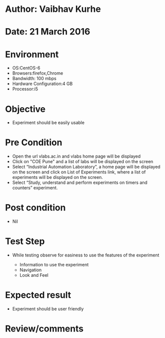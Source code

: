 * Author: Vaibhav Kurhe
* Date: 21 March 2016

* Environment
  - OS:CentOS-6 
  - Browsers:firefox,Chrome
  - Bandwidth: 100 mbps
  - Hardware Configuration:4 GB
  - Processor:i5

* Objective
  - Experiment should be easily usable
 
* Pre Condition
  - Open the url vlabs.ac.in and vlabs home page will be displayed
  - Click on "COE Pune" and a list of labs will be displayed on the screen
  - Select “Industrial Automation Laboratory”, a home page will be displayed on the screen and click on List of Experiments link, 	where a list of experiments will be displayed on the screen.
  - Select “Study, understand and perform experiments on timers and counters” experiment.

* Post condition
  - Nil	

* Test Step      
  - While testing observe for easiness to use the features of the experiment

    - Information to use the experiment
    - Navigation
    - Look and Feel


* Expected result     
    - Experiment should be user friendly


* Review/comments
